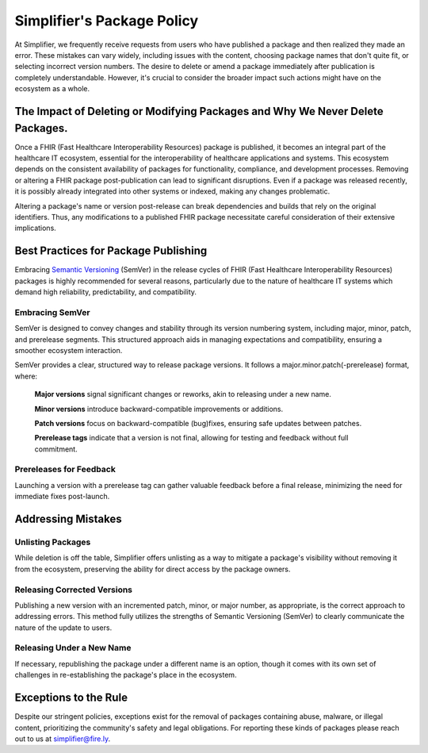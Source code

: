 .. _PackageCreationCheck:

Simplifier's Package Policy
===========================

At Simplifier, we frequently receive requests from users who have published a package and then realized they made an error. These mistakes can vary widely, including issues with the content, choosing package names that don't quite fit, or selecting incorrect version numbers. The desire to delete or amend a package immediately after publication is completely understandable. However, it's crucial to consider the broader impact such actions might have on the ecosystem as a whole.


The Impact of Deleting or Modifying Packages and Why We Never Delete Packages.
------------------------------------------------------------------------------

Once a FHIR (Fast Healthcare Interoperability Resources) package is published, it becomes an integral part of the healthcare IT ecosystem, essential for the interoperability of healthcare applications and systems. This ecosystem depends on the consistent availability of packages for functionality, compliance, and development processes. Removing or altering a FHIR package post-publication can lead to significant disruptions. Even if a package was released recently, it is possibly already integrated into other systems or indexed, making any changes problematic. 

Altering a package's name or version post-release can break dependencies and builds that rely on the original identifiers. Thus, any modifications to a published FHIR package necessitate careful consideration of their extensive implications.




Best Practices for Package Publishing
-------------------------------------

Embracing `Semantic Versioning <https://semver.org/>`_ (SemVer) in the release cycles of FHIR (Fast Healthcare Interoperability Resources) packages is highly recommended for several reasons, particularly due to the nature of healthcare IT systems which demand high reliability, predictability, and compatibility.

Embracing SemVer
^^^^^^^^^^^^^^^^

SemVer is designed to convey changes and stability through its version numbering system, including major, minor, patch, and prerelease segments. This structured approach aids in managing expectations and compatibility, ensuring a smoother ecosystem interaction.

SemVer provides a clear, structured way to release package versions. It follows a major.minor.patch(-prerelease) format, where:

    **Major versions** signal significant changes or reworks, akin to releasing under a new name.

    **Minor versions** introduce backward-compatible improvements or additions.

    **Patch versions** focus on backward-compatible (bug)fixes, ensuring safe updates between patches.

    **Prerelease tags** indicate that a version is not final, allowing for testing and feedback without full commitment.

Prereleases for Feedback
^^^^^^^^^^^^^^^^^^^^^^^^

Launching a version with a prerelease tag can gather valuable feedback before a final release, minimizing the need for immediate fixes post-launch.



Addressing Mistakes
---------------------------

Unlisting Packages
^^^^^^^^^^^^^^^^^^

While deletion is off the table, Simplifier offers unlisting as a way to mitigate a package's visibility without removing it from the ecosystem, preserving the ability for direct access by the package owners.

Releasing Corrected Versions
^^^^^^^^^^^^^^^^^^^^^^^^^^^^

Publishing a new version with an incremented patch, minor, or major number, as appropriate, is the correct approach to addressing errors. This method fully utilizes the strengths of Semantic Versioning (SemVer) to clearly communicate the nature of the update to users.

Releasing Under a New Name
^^^^^^^^^^^^^^^^^^^^^^^^^^

If necessary, republishing the package under a different name is an option, though it comes with its own set of challenges in re-establishing the package's place in the ecosystem.



Exceptions to the Rule
----------------------

Despite our stringent policies, exceptions exist for the removal of packages containing abuse, malware, or illegal content, prioritizing the community's safety and legal obligations. For reporting these kinds of packages please reach out to us at simplifier@fire.ly. 


